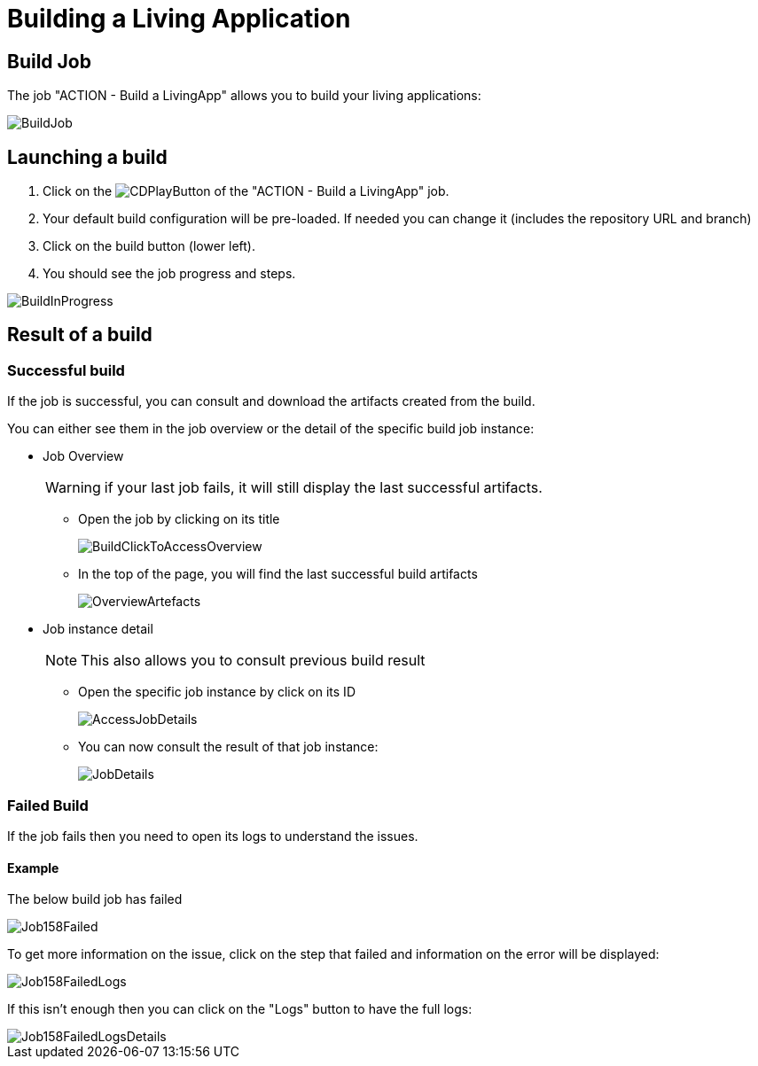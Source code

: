 = Building a Living Application

== Build Job

The job "ACTION - Build a LivingApp" allows you to build your living applications:

image::BuildJob.png[]

== Launching a build

. Click on the image:images/JenkinsPlayButton.png[CDPlayButton] of the "ACTION - Build a LivingApp" job.
. Your default build configuration will be pre-loaded. If needed you can change it (includes the repository URL and branch)
. Click on the build button (lower left).
. You should see the job progress and steps.

image::BuildInProgress.png[]

== Result of a build

=== Successful build

If the job is successful, you can consult and download the artifacts created from the build.

You can either see them in the job overview or the detail of the specific build job instance:

* Job Overview
+
WARNING: if your last job fails, it will still display the last successful artifacts.
+
 ** Open the job by clicking on its title
+
image::BuildClickToAccessOverview.png[]
+
 ** In the top of the page, you will find the last successful build artifacts
+
image::OverviewArtefacts.png[]
+
* Job instance detail
+
NOTE: This also allows you to consult previous build result
+
 ** Open the specific job instance by click on its ID
+
image::AccessJobDetails.png[]
+
 ** You can now consult the result of that job instance:
+
image::JobDetails.png[]

=== Failed Build

If the job fails then you need to open its logs to understand the issues.

==== Example

The below build job has failed

image::Job158Failed.png[]

To get more information on the issue, click on the step that failed and information on the error will be displayed:

image::Job158FailedLogs.png[]

If this isn't enough then you can click on the "Logs" button to have the full logs:

image::Job158FailedLogsDetails.png[]
